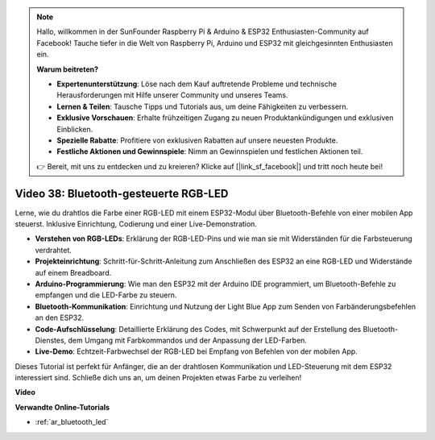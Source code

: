 .. note::

    Hallo, willkommen in der SunFounder Raspberry Pi & Arduino & ESP32 Enthusiasten-Community auf Facebook! Tauche tiefer in die Welt von Raspberry Pi, Arduino und ESP32 mit gleichgesinnten Enthusiasten ein.

    **Warum beitreten?**

    - **Expertenunterstützung**: Löse nach dem Kauf auftretende Probleme und technische Herausforderungen mit Hilfe unserer Community und unseres Teams.
    - **Lernen & Teilen**: Tausche Tipps und Tutorials aus, um deine Fähigkeiten zu verbessern.
    - **Exklusive Vorschauen**: Erhalte frühzeitigen Zugang zu neuen Produktankündigungen und exklusiven Einblicken.
    - **Spezielle Rabatte**: Profitiere von exklusiven Rabatten auf unsere neuesten Produkte.
    - **Festliche Aktionen und Gewinnspiele**: Nimm an Gewinnspielen und festlichen Aktionen teil.

    👉 Bereit, mit uns zu entdecken und zu kreieren? Klicke auf [|link_sf_facebook|] und tritt noch heute bei!

Video 38: Bluetooth-gesteuerte RGB-LED
====================================================

Lerne, wie du drahtlos die Farbe einer RGB-LED mit einem ESP32-Modul über Bluetooth-Befehle von einer mobilen App steuerst. Inklusive Einrichtung, Codierung und einer Live-Demonstration.

* **Verstehen von RGB-LEDs**: Erklärung der RGB-LED-Pins und wie man sie mit Widerständen für die Farbsteuerung verdrahtet.
* **Projekteinrichtung**: Schritt-für-Schritt-Anleitung zum Anschließen des ESP32 an eine RGB-LED und Widerstände auf einem Breadboard.
* **Arduino-Programmierung**: Wie man den ESP32 mit der Arduino IDE programmiert, um Bluetooth-Befehle zu empfangen und die LED-Farbe zu steuern.
* **Bluetooth-Kommunikation**: Einrichtung und Nutzung der Light Blue App zum Senden von Farbänderungsbefehlen an den ESP32.
* **Code-Aufschlüsselung**: Detaillierte Erklärung des Codes, mit Schwerpunkt auf der Erstellung des Bluetooth-Dienstes, dem Umgang mit Farbkommandos und der Anpassung der LED-Farben.
* **Live-Demo**: Echtzeit-Farbwechsel der RGB-LED bei Empfang von Befehlen von der mobilen App.

Dieses Tutorial ist perfekt für Anfänger, die an der drahtlosen Kommunikation und LED-Steuerung mit dem ESP32 interessiert sind. Schließe dich uns an, um deinen Projekten etwas Farbe zu verleihen!

**Video**

.. raw:: html

    <iframe width="700" height="500" src="https://www.youtube.com/embed/ptcTdG0V_DY?si=-rC8jL8OnlXr_hsr" title="YouTube video player" frameborder="0" allow="accelerometer; autoplay; clipboard-write; encrypted-media; gyroscope; picture-in-picture; web-share" allowfullscreen></iframe>

**Verwandte Online-Tutorials**

* :ref:`ar_bluetooth_led`
